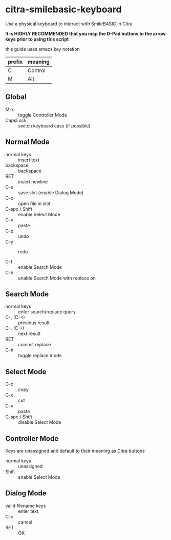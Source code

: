 * citra-smilebasic-keyboard
Use a physical keyboard to interact with SmileBASIC in Citra

*It is HIGHLY RECOMMENDED that you map the D-Pad buttons to the arrow keys prior to using this script*

this guide uses emacs key notation
| prefix | meaning |
|--------+---------|
| C | Control |
| M | Alt |


** Global
 - M-x :: toggle Controller Mode
 - CapsLock :: switch keyboard case (if possible)
 
** Normal Mode
 - normal keys :: insert text
 - backspace :: backspace
 - RET :: insert newline
 - C-s :: save slot (enable Dialog Mode)
 - C-o :: open file in slot
 - C-spc / Shift :: enable Select Mode
 - C-v :: paste
 - C-z :: undo
 - C-y :: redo

 - C-f :: enable Search Mode
 - C-h :: enable Search Mode with replace on 
 
** Search Mode
 - normal keys :: enter search/replace query
 - C-, (C-<) :: previous result
 - C-. (C->) :: next result
 - RET :: commit replace
 - C-h :: toggle replace mode
 
** Select Mode
 - C-c :: copy
 - C-x :: cut
 - C-v :: paste
 - C-spc / Shift :: disable Select Mode
 
** Controller Mode
Keys are unassigned and default to their meaning as Citra buttons
 - normal keys :: unassigned
 - Shift :: enable Select Mode
 
** Dialog Mode
 - valid filename keys :: enter text
 - C-c :: cancel
 - RET :: OK
 
